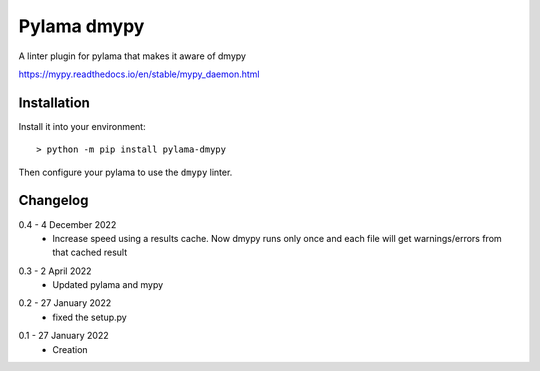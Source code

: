 Pylama dmypy
============

A linter plugin for pylama that makes it aware of dmypy

https://mypy.readthedocs.io/en/stable/mypy_daemon.html

Installation
------------

Install it into your environment::

    > python -m pip install pylama-dmypy

Then configure your pylama to use the ``dmypy`` linter.

Changelog
---------

.. _release-0.4:

0.4 - 4 December 2022
    * Increase speed using a results cache. Now dmypy runs only once and each
      file will get warnings/errors from that cached result

.. _release-0.3:

0.3 - 2 April 2022
    * Updated pylama and mypy

.. _release-0.2:

0.2 - 27 January 2022
    * fixed the setup.py

.. _release-0.1:

0.1 - 27 January 2022
    * Creation
